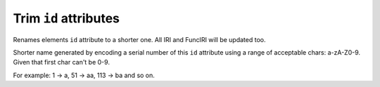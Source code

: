 Trim ``id`` attributes
----------------------

Renames elements ``id`` attribute to a shorter one. All IRI and FuncIRI will be updated too.

Shorter name generated by encoding a serial number of this ``id`` attribute using a range of
acceptable chars: a-zA-Z0-9. Given that first char can't be 0-9.

For example: 1 -> a, 51 -> aa, 113 -> ba and so on.

.. GEN_TABLE
.. BEFORE
.. <svg id="svg1">
..   <defs id="defs1">
..     <linearGradient id="linearGradient1">
..       <stop id="stop1" offset="0"
..             stop-color="yellow"/>
..       <stop id="stop2" offset="1"
..             stop-color="green"/>
..     </linearGradient>
..     <radialGradient id="radialGradient1"
..                     xlink:href="#linearGradient1"/>
..   </defs>
..   <circle fill="url(#radialGradient1)"
..           cx="50" cy="50" r="45"/>
.. </svg>
.. AFTER
.. <svg id="a">
..   <defs id="b">
..     <linearGradient id="c">
..       <stop id="d" offset="0"
..             stop-color="yellow"/>
..       <stop id="e" offset="1"
..             stop-color="green"/>
..     </linearGradient>
..     <radialGradient id="f"
..                     xlink:href="#c"/>
..   </defs>
..   <circle fill="url(#f)"
..           cx="50" cy="50" r="45"/>
.. </svg>
.. END
